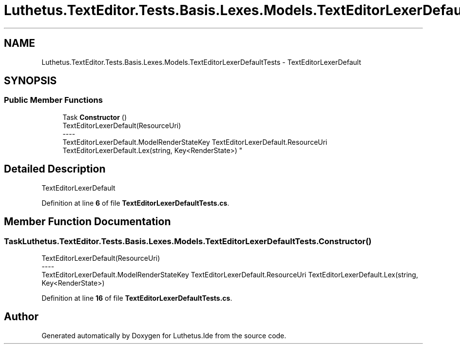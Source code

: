 .TH "Luthetus.TextEditor.Tests.Basis.Lexes.Models.TextEditorLexerDefaultTests" 3 "Version 1.0.0" "Luthetus.Ide" \" -*- nroff -*-
.ad l
.nh
.SH NAME
Luthetus.TextEditor.Tests.Basis.Lexes.Models.TextEditorLexerDefaultTests \- TextEditorLexerDefault  

.SH SYNOPSIS
.br
.PP
.SS "Public Member Functions"

.in +1c
.ti -1c
.RI "Task \fBConstructor\fP ()"
.br
.RI "TextEditorLexerDefault(ResourceUri) 
.br
----
.br
 TextEditorLexerDefault\&.ModelRenderStateKey TextEditorLexerDefault\&.ResourceUri TextEditorLexerDefault\&.Lex(string, Key<RenderState>) "
.in -1c
.SH "Detailed Description"
.PP 
TextEditorLexerDefault 
.PP
Definition at line \fB6\fP of file \fBTextEditorLexerDefaultTests\&.cs\fP\&.
.SH "Member Function Documentation"
.PP 
.SS "Task Luthetus\&.TextEditor\&.Tests\&.Basis\&.Lexes\&.Models\&.TextEditorLexerDefaultTests\&.Constructor ()"

.PP
TextEditorLexerDefault(ResourceUri) 
.br
----
.br
 TextEditorLexerDefault\&.ModelRenderStateKey TextEditorLexerDefault\&.ResourceUri TextEditorLexerDefault\&.Lex(string, Key<RenderState>) 
.PP
Definition at line \fB16\fP of file \fBTextEditorLexerDefaultTests\&.cs\fP\&.

.SH "Author"
.PP 
Generated automatically by Doxygen for Luthetus\&.Ide from the source code\&.
